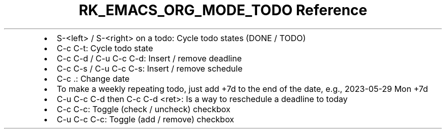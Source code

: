 .\" Automatically generated by Pandoc 3.6
.\"
.TH "RK_EMACS_ORG_MODE_TODO Reference" "" "" ""
.IP \[bu] 2
\f[CR]S\-<left>\f[R] / \f[CR]S\-<right>\f[R] on a todo: Cycle todo
states (\f[CR]DONE\f[R] / \f[CR]TODO\f[R])
.IP \[bu] 2
\f[CR]C\-c C\-t\f[R]: Cycle todo state
.IP \[bu] 2
\f[CR]C\-c C\-d\f[R] / \f[CR]C\-u C\-c C\-d\f[R]: Insert / remove
deadline
.IP \[bu] 2
\f[CR]C\-c C\-s\f[R] / \f[CR]C\-u C\-c C\-s\f[R]: Insert / remove
schedule
.IP \[bu] 2
\f[CR]C\-c .\f[R]: Change date
.IP \[bu] 2
To make a weekly repeating todo, just add \f[CR]+7d\f[R] to the end of
the date, e.g., \f[CR]2023\-05\-29 Mon +7d\f[R]
.IP \[bu] 2
\f[CR]C\-u C\-c C\-d\f[R] then \f[CR]C\-c C\-d <ret>\f[R]: Is a way to
reschedule a deadline to today
.IP \[bu] 2
\f[CR]C\-c C\-c\f[R]: Toggle (check / uncheck) checkbox
.IP \[bu] 2
\f[CR]C\-u C\-c C\-c\f[R]: Toggle (add / remove) checkbox
